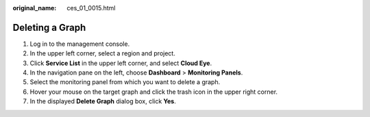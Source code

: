 :original_name: ces_01_0015.html

.. _ces_01_0015:

Deleting a Graph
================

#. Log in to the management console.
#. In the upper left corner, select a region and project.
#. Click **Service List** in the upper left corner, and select **Cloud Eye**.
#. In the navigation pane on the left, choose **Dashboard** > **Monitoring Panels**.
#. Select the monitoring panel from which you want to delete a graph.
#. Hover your mouse on the target graph and click the trash icon in the upper right corner.
#. In the displayed **Delete Graph** dialog box, click **Yes**.
